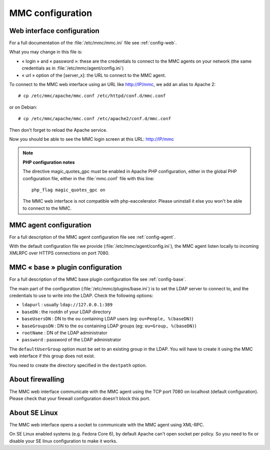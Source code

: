 .. highlight:: none

=================
MMC configuration
=================

Web interface configuration
===========================

For a full documentation of the :file:`/etc/mmc/mmc.ini` file see
:ref:`config-web`.

What you may change in this file is:

- « login » and « password »: these are the credentials to connect to the MMC
  agents on your network (the same credentials as in
  :file:`/etc/mmc/agent/config.ini`)

- « url » option of the \[server_x]: the URL to connect to the MMC agent.

To connect to the MMC web interface using an URL like http://IP/mmc, we add
an alias to Apache 2:

::

    # cp /etc/mmc/apache/mmc.conf /etc/httpd/conf.d/mmc.conf
    
or on Debian:

::

    # cp /etc/mmc/apache/mmc.conf /etc/apache2/conf.d/mmc.conf

Then don't forget to reload the Apache service.

Now you should be able to see the MMC login screen at this URL: http://IP/mmc

.. note::

    **PHP configuration notes**

    The directive magic_quotes_gpc must be enabled in Apache PHP configuration,
    either in the global PHP configuration file, either in the :file:`mmc.conf`
    file with this line:

    ::

        php_flag magic_quotes_gpc on

    The MMC web interface is not compatible with php-eaccelerator. Please
    uninstall it else you won't be able to connect to the MMC.

MMC agent configuration
=======================

For a full description of the MMC agent configuration file see :ref:`config-agent`.

With the default configuration file we provide (:file:`/etc/mmc/agent/config.ini`),
the MMC agent listen locally to incoming XMLRPC over HTTPS connections on port
7080.

MMC « base » plugin configuration
=================================

For a full description of the MMC base plugin configuration file see
:ref:`config-base`.

The main part of the configuration (:file:`/etc/mmc/plugins/base.ini`) is to
set the LDAP server to connect to, and the credentials to use to write into
the LDAP. Check the following options:

- ``ldapurl`` : usually ``ldap://127.0.0.1:389``
- ``baseDN`` : the rootdn of your LDAP directory
- ``baseUsersDN`` : DN to the ``ou`` containing LDAP users (eg: ``ou=People, %(baseDN)``)
- ``baseGroupsDN`` : DN to the ``ou`` containing LDAP groups (eg: ``ou=Group, %(baseDN)``)
- ``rootName`` : DN of the LDAP administrator
- ``password`` : password of the LDAP administrator

The ``defaultUserGroup`` option must be set to an existing group in the LDAP.
You will have to create it using the MMC web interface if this group does not
exist.

You need to create the directory specified in the ``destpath`` option.

About firewalling
=================

The MMC web interface communicate with the MMC agent using the TCP port 7080
on localhost (default configuration). Please check that your firewall 
configuration doesn't block this port.

About SE Linux
==============

The MMC web interface opens a socket to communicate with the MMC agent using
XML-RPC.

On SE Linux enabled systems (e.g. Fedora Core 6), by default Apache can't open
socket per policy. So you need to fix or disable your SE linux configuration
to make it works.
